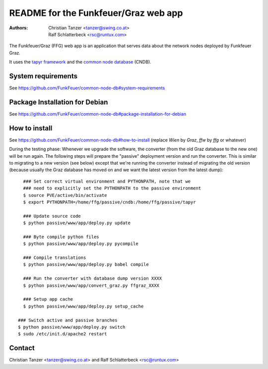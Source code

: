 README for the Funkfeuer/Graz web app
=======================================

:Authors:

    Christian Tanzer
    <tanzer@swing.co.at>

    Ralf Schlatterbeck
    <rsc@runtux.com>

The Funkfeuer/Graz (FFG) web app is an application that serves data about
the network nodes deployed by Funkfeuer Graz.

It uses the `tapyr framework`_ and the `common node database`_ (CNDB).

.. _`tapyr framework`: https://github.com/Tapyr/tapyr
.. _`common node database`: https://github.com/FunkFeuer/common-node-db

System requirements
--------------------

See https://github.com/FunkFeuer/common-node-db#system-requirements

Package Installation for Debian
-------------------------------

See https://github.com/FunkFeuer/common-node-db#package-installation-for-debian

How to install
--------------

See https://github.com/FunkFeuer/common-node-db#how-to-install (replace `Wien`
by `Graz`, `ffw` by `ffg` or whatever)

During the testing phase: Whenever we upgrade the software, the
converter (from the old Graz database to the new one) will be run again.
The following steps will prepare the "passive" deployment version and
run the converter. This is similar to migrating to a new version (see
below) except that we're running the converter instead of migrating the
old version (because usually the Graz database has moved on and we want
the latest version from the latest dump)::

    ### Set correct virtual environment and PYTHONPATH, note that we
    ### need to explicitly set the PYTHONPATH to the passive environment
    $ source PVE/active/bin/activate
    $ export PYTHONPATH=/home/ffg/passive/cndb:/home/ffg/passive/tapyr

    ### Update source code
    $ python passive/www/app/deploy.py update

    ### Byte compile python files
    $ python passive/www/app/deploy.py pycompile

    ### Compile translations
    $ python passive/www/app/deploy.py babel compile

    ### Run the converter with database dump version XXXX
    $ python passive/www/app/convert_graz.py ffgraz_XXXX

    ### Setup app cache
    $ python passive/www/app/deploy.py setup_cache

  ### Switch active and passive branches
  $ python passive/www/app/deploy.py switch
  $ sudo /etc/init.d/apache2 restart

Contact
-------

Christian Tanzer <tanzer@swing.co.at> and
Ralf Schlatterbeck <rsc@runtux.com>
